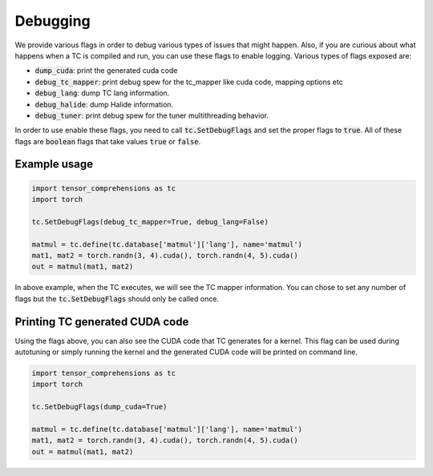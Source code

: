 Debugging
=========

We provide various flags in order to debug various types of issues that might happen.
Also, if you are curious about what happens when a TC is compiled and run, you
can use these flags to enable logging. Various types of flags exposed are:

* :code:`dump_cuda`: print the generated cuda code

* :code:`debug_tc_mapper`: print debug spew for the tc_mapper like cuda code, mapping options etc

* :code:`debug_lang`: dump TC lang information.

* :code:`debug_halide`: dump Halide information.

* :code:`debug_tuner`: print debug spew for the tuner multithreading behavior.


In order to use enable these flags, you need to call :code:`tc.SetDebugFlags`
and set the proper flags to :code:`true`. All of these flags are :code:`boolean`
flags that take values :code:`true` or :code:`false`.

Example usage
-------------

.. code-block:: python

    import tensor_comprehensions as tc
    import torch

    tc.SetDebugFlags(debug_tc_mapper=True, debug_lang=False)

    matmul = tc.define(tc.database['matmul']['lang'], name='matmul')
    mat1, mat2 = torch.randn(3, 4).cuda(), torch.randn(4, 5).cuda()
    out = matmul(mat1, mat2)

In above example, when the TC executes, we will see the TC mapper information.
You can chose to set any number of flags but the :code:`tc.SetDebugFlags` should
only be called once.

Printing TC generated CUDA code
-------------------------------

Using the flags above, you can also see the CUDA code that TC generates for a
kernel. This flag can be used during autotuning or simply running the kernel
and the generated CUDA code will be printed on command line.

.. code-block:: python

    import tensor_comprehensions as tc
    import torch

    tc.SetDebugFlags(dump_cuda=True)

    matmul = tc.define(tc.database['matmul']['lang'], name='matmul')
    mat1, mat2 = torch.randn(3, 4).cuda(), torch.randn(4, 5).cuda()
    out = matmul(mat1, mat2)
